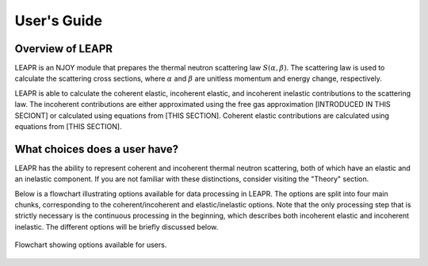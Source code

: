 .. This is a comment. Note how any initial comments are moved by
   transforms to after the document title, subtitle, and docinfo.

.. demo.rst from: http://docutils.sourceforge.net/docs/user/rst/demo.txt

.. |EXAMPLE| image:: _images/temp.png
   :width: 1em

**********************
User's Guide
**********************

..
  COMMENT: .. contents:: Table of Contents

Overview of LEAPR
=====================
LEAPR is an NJOY module that prepares the thermal neutron scattering law :math:`S(\alpha,\beta)`. The scattering law is used to calculate the scattering cross sections, where :math:`\alpha` and :math:`\beta` are unitless momentum and energy change, respectively.

LEAPR is able to calculate the coherent elastic, incoherent elastic, and incoherent inelastic contributions to the scattering law. The incoherent contributions are either approximated using the free gas approximation [INTRODUCED IN THIS SECIONT] or calculated using equations from [THIS SECTION]. Coherent elastic contributions are calculated using equations from [THIS SECTION]. 



What choices does a user have?
===============================
LEAPR has the ability to represent coherent and incoherent thermal neutron scattering, both of which have an elastic and an inelastic component. If you are not familiar with these distinctions, consider visiting the "Theory" section. 

Below is a flowchart illustrating options available for data processing in LEAPR. The options are split into four main chunks, corresponding to the coherent/incoherent and elastic/inelastic options. Note that the only processing step that is strictly necessary is the continuous processing in the beginning, which describes both incoherent elastic and incoherent inelastic. The different options will be briefly discussed below.


.. figure:: _images/LEAPR_flowchart.jpg
    :width: 100%
    :align: center

    Flowchart showing options available for users. 









